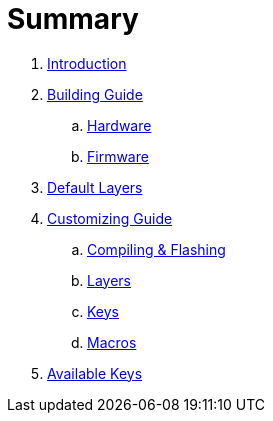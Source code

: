 = Summary

. link:README.adoc[Introduction]

. link:building.adoc[Building Guide]
.. link:hardware_guide.adoc[Hardware]
.. link:firmware_guide.adoc[Firmware]

. link:default.adoc[Default Layers]

. link:customizing.adoc[Customizing Guide]
.. link:compiling-flashing.adoc[Compiling & Flashing]
.. link:layers.adoc[Layers]
// dual-function keys, pre-modified keys, double-shift capslock, mouse
.. link:keys.adoc[Keys]
.. link:macros.adoc[Macros]

. link:keys-list.adoc[Available Keys]
